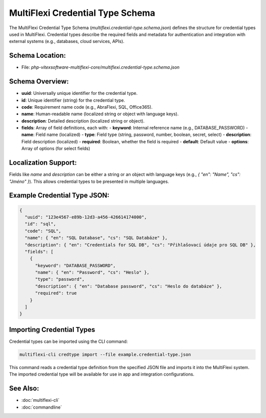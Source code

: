 .. _credential-type-schema:

MultiFlexi Credential Type Schema
=================================

The MultiFlexi Credential Type Schema (`multiflexi.credential-type.schema.json`) defines the structure for credential types used in MultiFlexi. Credential types describe the required fields and metadata for authentication and integration with external systems (e.g., databases, cloud services, APIs).

Schema Location:
----------------

- File: `php-vitexsoftware-multiflexi-core/multiflexi.credential-type.schema.json`

Schema Overview:
----------------

- **uuid**: Universally unique identifier for the credential type.
- **id**: Unique identifier (string) for the credential type.
- **code**: Requirement name code (e.g., AbraFlexi, SQL, Office365).
- **name**: Human-readable name (localized string or object with language keys).
- **description**: Detailed description (localized string or object).
- **fields**: Array of field definitions, each with:
  - **keyword**: Internal reference name (e.g., DATABASE_PASSWORD)
  - **name**: Field name (localized)
  - **type**: Field type (string, password, number, boolean, secret, select)
  - **description**: Field description (localized)
  - **required**: Boolean, whether the field is required
  - **default**: Default value
  - **options**: Array of options (for select fields)

Localization Support:
---------------------

Fields like `name` and `description` can be either a string or an object with language keys (e.g., `{ "en": "Name", "cs": "Jméno" }`). This allows credential types to be presented in multiple languages.

Example Credential Type JSON:
-----------------------------

.. code-block:: json

    {
      "uuid": "123e4567-e89b-12d3-a456-426614174000",
      "id": "sql",
      "code": "SQL",
      "name": { "en": "SQL Database", "cs": "SQL Databáze" },
      "description": { "en": "Credentials for SQL DB", "cs": "Přihlašovací údaje pro SQL DB" },
      "fields": [
        {
          "keyword": "DATABASE_PASSWORD",
          "name": { "en": "Password", "cs": "Heslo" },
          "type": "password",
          "description": { "en": "Database password", "cs": "Heslo do databáze" },
          "required": true
        }
      ]
    }

Importing Credential Types
-------------------------

Credential types can be imported using the CLI command:

.. code-block:: bash

    multiflexi-cli credtype import --file example.credential-type.json

This command reads a credential type definition from the specified JSON file and imports it into the MultiFlexi system. The imported credential type will be available for use in app and integration configurations.

See Also:
---------
- :doc:`multiflexi-cli`
- :doc:`commandline`
